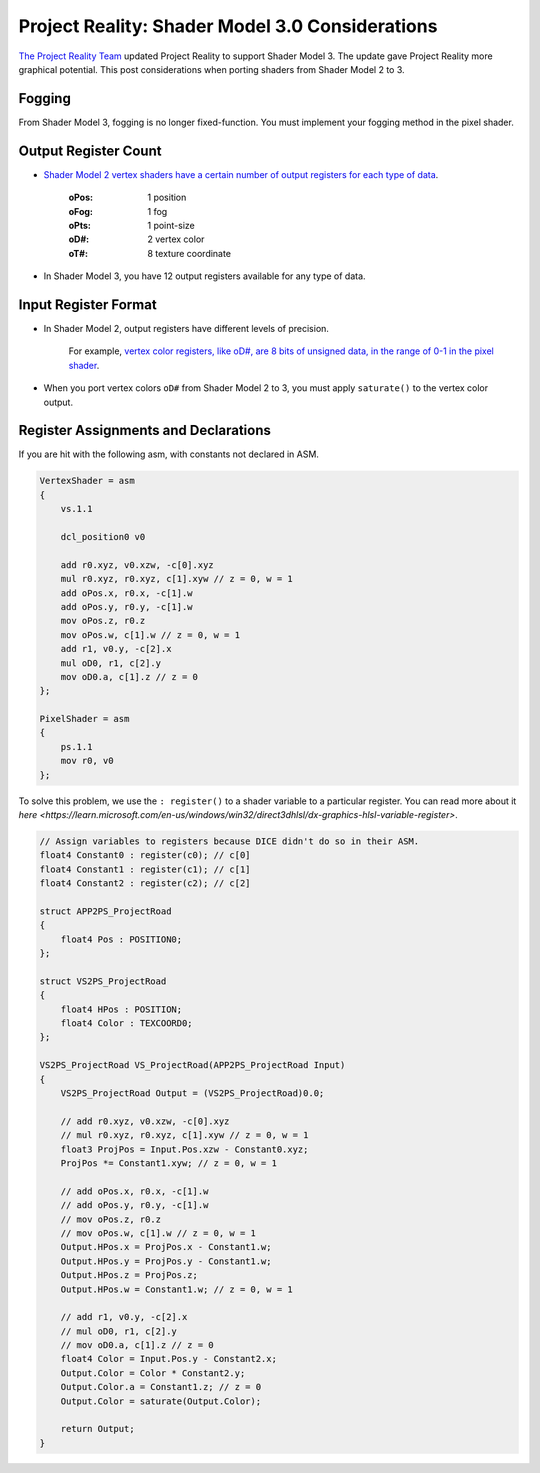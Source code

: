 
Project Reality: Shader Model 3.0 Considerations
================================================

`The Project Reality Team <https://www.realitymod.com/>`_ updated Project Reality to support Shader Model 3. The update gave Project Reality more graphical potential. This post considerations when porting shaders from Shader Model 2 to 3.

Fogging
-------

From Shader Model 3, fogging is no longer fixed-function. You must implement your fogging method in the pixel shader.

Output Register Count
---------------------

- `Shader Model 2 vertex shaders have a certain number of output registers for each type of data <https://learn.microsoft.com/en-us/windows/win32/direct3dhlsl/dx9-graphics-reference-asm-vs-registers-vs-2-x>`__.

   :oPos: 1 position
   :oFog: 1 fog
   :oPts: 1 point-size
   :oD#: 2 vertex color
   :oT#: 8 texture coordinate

- In Shader Model 3, you have 12 output registers available for any type of data.

Input Register Format
---------------------

- In Shader Model 2, output registers have different levels of precision.

   For example, `vertex color registers, like oD#, are 8 bits of unsigned data, in the range of 0-1 in the pixel shader <https://learn.microsoft.com/en-us/windows/win32/direct3dhlsl/dx9-graphics-reference-asm-ps-registers-input-color>`_.

- When you port vertex colors ``oD#`` from Shader Model 2 to 3, you must apply ``saturate()`` to the vertex color output.

Register Assignments and Declarations
-------------------------------------

If you are hit with the following asm, with constants not declared in ASM.

.. code-block::

    VertexShader = asm
    {
        vs.1.1

        dcl_position0 v0

        add r0.xyz, v0.xzw, -c[0].xyz
        mul r0.xyz, r0.xyz, c[1].xyw // z = 0, w = 1
        add oPos.x, r0.x, -c[1].w
        add oPos.y, r0.y, -c[1].w
        mov oPos.z, r0.z
        mov oPos.w, c[1].w // z = 0, w = 1
        add r1, v0.y, -c[2].x
        mul oD0, r1, c[2].y
        mov oD0.a, c[1].z // z = 0
    };

    PixelShader = asm
    {
        ps.1.1
        mov r0, v0
    };

To solve this problem, we use the ``: register()`` to a shader variable to a particular register. You can read more about it `here <https://learn.microsoft.com/en-us/windows/win32/direct3dhlsl/dx-graphics-hlsl-variable-register>`.

.. code-block::

    // Assign variables to registers because DICE didn't do so in their ASM.
    float4 Constant0 : register(c0); // c[0]
    float4 Constant1 : register(c1); // c[1]
    float4 Constant2 : register(c2); // c[2]

    struct APP2PS_ProjectRoad
    {
        float4 Pos : POSITION0;
    };

    struct VS2PS_ProjectRoad
    {
        float4 HPos : POSITION;
        float4 Color : TEXCOORD0;
    };

    VS2PS_ProjectRoad VS_ProjectRoad(APP2PS_ProjectRoad Input)
    {
        VS2PS_ProjectRoad Output = (VS2PS_ProjectRoad)0.0;

        // add r0.xyz, v0.xzw, -c[0].xyz
        // mul r0.xyz, r0.xyz, c[1].xyw // z = 0, w = 1
        float3 ProjPos = Input.Pos.xzw - Constant0.xyz;
        ProjPos *= Constant1.xyw; // z = 0, w = 1

        // add oPos.x, r0.x, -c[1].w
        // add oPos.y, r0.y, -c[1].w
        // mov oPos.z, r0.z
        // mov oPos.w, c[1].w // z = 0, w = 1
        Output.HPos.x = ProjPos.x - Constant1.w;
        Output.HPos.y = ProjPos.y - Constant1.w;
        Output.HPos.z = ProjPos.z;
        Output.HPos.w = Constant1.w; // z = 0, w = 1

        // add r1, v0.y, -c[2].x
        // mul oD0, r1, c[2].y
        // mov oD0.a, c[1].z // z = 0
        float4 Color = Input.Pos.y - Constant2.x;
        Output.Color = Color * Constant2.y;
        Output.Color.a = Constant1.z; // z = 0
        Output.Color = saturate(Output.Color);

        return Output;
    }
